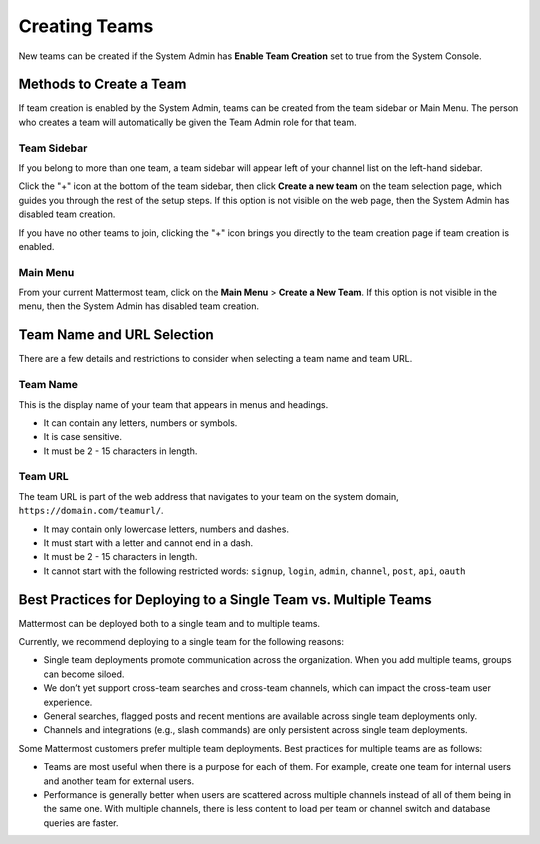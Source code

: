 Creating Teams
==============

New teams can be created if the System Admin has **Enable Team Creation** set to true from the System Console.

Methods to Create a Team
------------------------

If team creation is enabled by the System Admin, teams can be created from the team sidebar or Main Menu. The person who creates a team will automatically be given the Team Admin role for that team.

Team Sidebar
~~~~~~~~~~~~~~~~~~~~
If you belong to more than one team, a team sidebar will appear left of your channel list on the left-hand sidebar.

.. image:: ../../images/team-sidebar.png

Click the "+" icon at the bottom of the team sidebar, then click **Create a new team** on the team selection page, which guides you through the rest of the setup steps. If this option is not visible on the web page, then the System Admin has disabled team creation.

If you have no other teams to join, clicking the "+" icon brings you directly to the team creation page if team creation is enabled.

Main Menu
~~~~~~~~~~
From your current Mattermost team, click on the **Main Menu** > **Create a New Team**. If this option is not visible in the menu, then the System Admin has disabled team creation.

Team Name and URL Selection
---------------------------

There are a few details and restrictions to consider when selecting a team name and team URL.

Team Name
~~~~~~~~~~~~~

This is the display name of your team that appears in menus and
headings.

-  It can contain any letters, numbers or symbols.
-  It is case sensitive.
-  It must be 2 - 15 characters in length.

Team URL
~~~~~~~~~~~

The team URL is part of the web address that navigates to your team on
the system domain, ``https://domain.com/teamurl/``.

-  It may contain only lowercase letters, numbers and dashes.
-  It must start with a letter and cannot end in a dash.
-  It must be 2 - 15 characters in length.
-  It cannot start with the following restricted words: ``signup``,
   ``login``, ``admin``, ``channel``, ``post``, ``api``, ``oauth``
Best Practices for Deploying to a Single Team vs. Multiple Teams
-----------------------------------------------------------------

Mattermost can be deployed both to a single team and to multiple teams.

Currently, we recommend deploying to a single team for the following reasons:

* Single team deployments promote communication across the organization. When you add multiple teams, groups can become siloed. 
* We don’t yet support cross-team searches and cross-team channels, which can impact the cross-team user experience. 
* General searches, flagged posts and recent mentions are available across single team deployments only.
* Channels and integrations (e.g., slash commands) are only persistent across single team deployments.

Some Mattermost customers prefer multiple team deployments. Best practices for multiple teams are as follows:

* Teams are most useful when there is a purpose for each of them. For example, create one team for internal users and another team for external users.
* Performance is generally better when users are scattered across multiple channels instead of all of them being in the same one. With multiple channels, there is less content to load per team or channel switch and database queries are faster.
